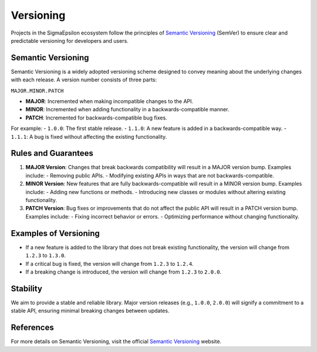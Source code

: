 ==========
Versioning
==========

Projects in the SigmaEpsilon ecosystem follow the principles of `Semantic Versioning`_ (SemVer) to 
ensure clear and predictable versioning for developers and users.

Semantic Versioning
-------------------

Semantic Versioning is a widely adopted versioning scheme designed to convey meaning about the underlying changes with each release. A version number consists of three parts:

``MAJOR.MINOR.PATCH``

- **MAJOR**: Incremented when making incompatible changes to the API.
- **MINOR**: Incremented when adding functionality in a backwards-compatible manner.
- **PATCH**: Incremented for backwards-compatible bug fixes.

For example:
- ``1.0.0``: The first stable release.
- ``1.1.0``: A new feature is added in a backwards-compatible way.
- ``1.1.1``: A bug is fixed without affecting the existing functionality.

Rules and Guarantees
--------------------

1. **MAJOR Version**: Changes that break backwards compatibility will result in a MAJOR version bump. Examples include:
   - Removing public APIs.
   - Modifying existing APIs in ways that are not backwards-compatible.

2. **MINOR Version**: New features that are fully backwards-compatible will result in a MINOR version bump. Examples include:
   - Adding new functions or methods.
   - Introducing new classes or modules without altering existing functionality.

3. **PATCH Version**: Bug fixes or improvements that do not affect the public API will result in a PATCH version bump. Examples include:
   - Fixing incorrect behavior or errors.
   - Optimizing performance without changing functionality.

Examples of Versioning
-----------------------

- If a new feature is added to the library that does not break existing functionality, the version will change from ``1.2.3`` to ``1.3.0``.
- If a critical bug is fixed, the version will change from ``1.2.3`` to ``1.2.4``.
- If a breaking change is introduced, the version will change from ``1.2.3`` to ``2.0.0``.

Stability
---------

We aim to provide a stable and reliable library. Major version releases (e.g., ``1.0.0``, ``2.0.0``) will signify a commitment to a stable API, ensuring minimal breaking changes between updates.

References
----------

For more details on Semantic Versioning, visit the official `Semantic Versioning`_ website.

.. _Semantic Versioning: https://semver.org/
